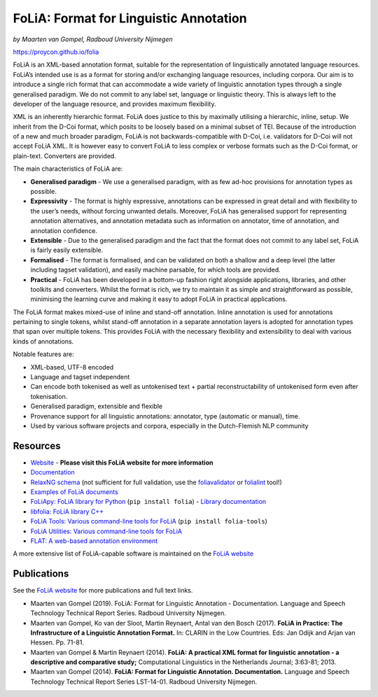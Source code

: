 FoLiA: Format for Linguistic Annotation
=======================================

.. image:: https://travis-ci.org/proycon/folia.svg?branch=master
    :target: https://travis-ci.org/proycon/folia

.. image:: http://applejack.science.ru.nl/lamabadge.php/folia
   :target: http://applejack.science.ru.nl/languagemachines/

.. image:: https://zenodo.org/badge/1948022.svg
   :target: https://zenodo.org/badge/latestdoi/1948022

*by Maarten van Gompel, Radboud University Nijmegen*

https://proycon.github.io/folia

FoLiA is an XML-based annotation format, suitable for the representation
of linguistically annotated language resources. FoLiA’s intended use is
as a format for storing and/or exchanging language resources, including
corpora. Our aim is to introduce a single rich format that can
accommodate a wide variety of linguistic annotation types through a
single generalised paradigm. We do not commit to any label set, language
or linguistic theory. This is always left to the developer of the
language resource, and provides maximum flexibility.

XML is an inherently hierarchic format. FoLiA does justice to this by
maximally utilising a hierarchic, inline, setup. We inherit from the
D-Coi format, which posits to be loosely based on a minimal subset of
TEI. Because of the introduction of a new and much broader paradigm,
FoLiA is not backwards-compatible with D-Coi, i.e. validators for D-Coi
will not accept FoLiA XML. It is however easy to convert FoLiA to less
complex or verbose formats such as the D-Coi format, or plain-text.
Converters are provided.

The main characteristics of FoLiA are:

-  **Generalised paradigm** - We use a generalised paradigm, with as few
   ad-hoc provisions for annotation types as possible.
-  **Expressivity** - The format is highly expressive, annotations can
   be expressed in great detail and with flexibility to the user’s
   needs, without forcing unwanted details. Moreover, FoLiA has
   generalised support for representing annotation alternatives, and
   annotation metadata such as information on annotator, time of
   annotation, and annotation confidence.
-  **Extensible** - Due to the generalised paradigm and the fact that
   the format does not commit to any label set, FoLiA is fairly easily
   extensible.
-  **Formalised** - The format is formalised, and can be validated on
   both a shallow and a deep level (the latter including tagset
   validation), and easily machine parsable, for which tools are
   provided.
-  **Practical** - FoLiA has been developed in a bottom-up fashion right
   alongside applications, libraries, and other toolkits and converters.
   Whilst the format is rich, we try to maintain it as simple and
   straightforward as possible, minimising the learning curve and making
   it easy to adopt FoLiA in practical applications.

The FoLiA format makes mixed-use of inline and stand-off annotation.
Inline annotation is used for annotations pertaining to single tokens,
whilst stand-off annotation in a separate annotation layers is adopted
for annotation types that span over multiple tokens. This provides FoLiA
with the necessary flexibility and extensibility to deal with various
kinds of annotations.

Notable features are:

-  XML-based, UTF-8 encoded
-  Language and tagset independent
-  Can encode both tokenised as well as untokenised text + partial
   reconstructability of untokenised form even after tokenisation.
-  Generalised paradigm, extensible and flexible
-  Provenance support for all linguistic annotations: annotator, type
   (automatic or manual), time.
-  Used by various software projects and corpora, especially in the
   Dutch-Flemish NLP community

Resources
---------

-  `Website <https://proycon.github.io/folia>`_ - **Please visit this FoLiA website for more information**
-  `Documentation <https://folia.readthedocs.io>`__
-  `RelaxNG schema <http://github.com/proycon/folia/blob/master/schemas/folia.rng>`_ (not sufficient for full validation, use the `foliavalidator <https://github.com/proycon/foliatools>`_ or `folialint <https://github.com/LanguageMachines/libfolia>`_ tool!)
-  `Examples of FoLiA documents <https://github.com/proycon/folia/tree/master/examples>`_
-  `FoLiApy: FoLiA library for Python <https://github.com/proycon/foliapy>`_ (``pip install folia``)
   - `Library documentation <https://foliapy.readthedocs.io>`_
-  `libfolia: FoLiA library C++ <https://github.com/LanguageMachines/libfolia>`_
-  `FoLiA Tools: Various command-line tools for FoLiA <https://github.com/proycon/foliatools>`_ (``pip install folia-tools``)
-  `FoLiA Utilities: Various command-line tools for FoLiA <https://github.com/LanguageMachines/foliautils>`_
-  `FLAT: A web-based annotation environment <https://github.com/proycon/flat>`_

A more extensive list of FoLiA-capable software is maintained on the `FoLiA website <https://proycon.github.io/folia>`_

Publications
------------

See the `FoLiA website <https://proycon.github.io/folia>`_ for more publications and full text links.

-  Maarten van Gompel (2019). FoLiA: Format for Linguistic Annotation - Documentation. Language and Speech Technology Technical Report Series. Radboud University Nijmegen.
-  Maarten van Gompel, Ko van der Sloot, Martin Reynaert, Antal van den Bosch (2017). **FoLiA in Practice: The
   Infrastructure of a Linguistic Annotation Format.** In: CLARIN in the Low Countries. Eds: Jan Odijk and Arjan van
   Hessen. Pp. 71-81.
-  Maarten van Gompel & Martin Reynaert (2014). **FoLiA: A practical XML
   format for linguistic annotation - a descriptive and comparative
   study;** Computational Linguistics in the Netherlands Journal;
   3:63-81; 2013.
-  Maarten van Gompel (2014). **FoLiA: Format for Linguistic Annotation.
   Documentation.** Language and Speech Technology Technical Report
   Series LST-14-01. Radboud University Nijmegen.
